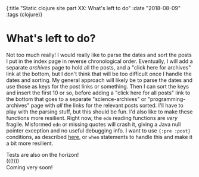 #+HTML: <div id="edn">
#+HTML: {:title "Static clojure site part XX: What's left to do" :date "2018-08-09" :tags (clojure)}
#+HTML: </div>
#+OPTIONS: \n:1 toc:nil num:0 todo:nil ^:{}
#+PROPERTY: header-args :eval never-export

* What's left to do? 

  Not too much really! I would really like to parse the dates and sort the posts I put in the index page in reverse chronological order. Eventually, I will add a separate /archives/ page to hold all the posts, and a "click here for archives" link at the bottom, but I don't think that will be too difficult once I handle the dates and sorting. My general approach will likely be to parse the dates and use those as keys for the post links or something. Then I can sort the keys and insert the first 10 or so, before adding a "click here for all posts" link to the bottom that goes to a separate "science-archives" or "programming-archives" page with /all/ the links for the relevant posts sorted. I'll have to play with the parsing stuff, but this should be fun. I'd also like to make these functions more resilient. Right now, the =edn= reading functions are /very/ fragile. Misformed =edn= or missing quotes will crash it, giving a Java null pointer exception and no useful debugging info. I want to use ={:pre :post}= conditions, as described [[https://github.com/bbatsov/clojure-style-guide#pre-post-conditions][here]], or =when= statements to handle this and make it a bit more resilient. 

Tests are also on the horizon!
(((!)))
Coming very soon!
